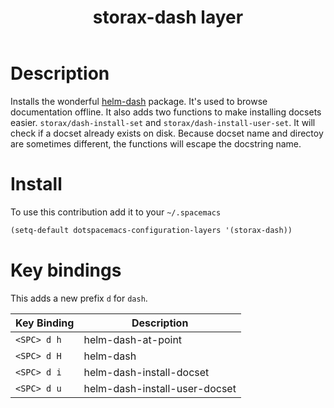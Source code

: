 #+TITLE: storax-dash layer
#+HTML_HEAD_EXTRA: <link rel="stylesheet" type="text/css" href="../css/readtheorg.css" />

#+CAPTION: logo

# The maximum height of the logo should be 200 pixels.
[[file:img/dash-256.png]]

* Table of Contents                                        :TOC_4_org:noexport:
 - [[Description][Description]]
 - [[Install][Install]]
 - [[Key bindings][Key bindings]]

* Description
Installs the wonderful [[https://github.com/areina/helm-dash][helm-dash]] package.
It's used to browse documentation offline.
It also adds two functions to make installing docsets easier.
=storax/dash-install-set= and =storax/dash-install-user-set=.
It will check if a docset already exists on disk.
Because docset name and directoy are sometimes different,
the functions will escape the docstring name.

* Install
To use this contribution add it to your =~/.spacemacs=

#+begin_src emacs-lisp
  (setq-default dotspacemacs-configuration-layers '(storax-dash))
#+end_src

* Key bindings
This adds a new prefix =d= for =dash=.

| Key Binding | Description                   |
|-------------+-------------------------------|
| ~<SPC> d h~   | helm-dash-at-point            |
| ~<SPC> d H~   | helm-dash                     |
| ~<SPC> d i~   | helm-dash-install-docset      |
| ~<SPC> d u~   | helm-dash-install-user-docset |
